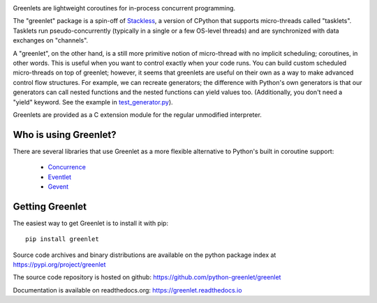 .. This file is included into docs/history.rst

.. image:: https://github.com/python-greenlet/greenlet/workflows/tests/badge.svg
   :target: https://github.com/python-greenlet/greenlet/actions

Greenlets are lightweight coroutines for in-process concurrent
programming.

The "greenlet" package is a spin-off of `Stackless`_, a version of
CPython that supports micro-threads called "tasklets". Tasklets run
pseudo-concurrently (typically in a single or a few OS-level threads)
and are synchronized with data exchanges on "channels".

A "greenlet", on the other hand, is a still more primitive notion of
micro-thread with no implicit scheduling; coroutines, in other words.
This is useful when you want to control exactly when your code runs.
You can build custom scheduled micro-threads on top of greenlet;
however, it seems that greenlets are useful on their own as a way to
make advanced control flow structures. For example, we can recreate
generators; the difference with Python's own generators is that our
generators can call nested functions and the nested functions can
yield values too. (Additionally, you don't need a "yield" keyword. See
the example in `test_generator.py
<https://github.com/python-greenlet/greenlet/blob/adca19bf1f287b3395896a8f41f3f4fd1797fdc7/src/greenlet/tests/test_generator.py#L1>`_).

Greenlets are provided as a C extension module for the regular unmodified
interpreter.

.. _`Stackless`: http://www.stackless.com


Who is using Greenlet?
======================

There are several libraries that use Greenlet as a more flexible
alternative to Python's built in coroutine support:

 - `Concurrence`_
 - `Eventlet`_
 - `Gevent`_

.. _Concurrence: http://opensource.hyves.org/concurrence/
.. _Eventlet: http://eventlet.net/
.. _Gevent: http://www.gevent.org/

Getting Greenlet
================

The easiest way to get Greenlet is to install it with pip::

  pip install greenlet


Source code archives and binary distributions are available on the
python package index at https://pypi.org/project/greenlet

The source code repository is hosted on github:
https://github.com/python-greenlet/greenlet

Documentation is available on readthedocs.org:
https://greenlet.readthedocs.io


